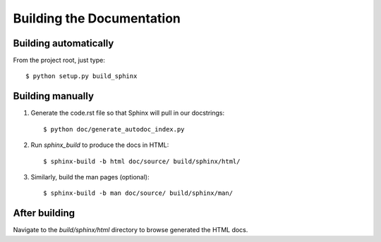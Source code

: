 ==========================
Building the Documentation
==========================

Building automatically
======================

From the project root, just type::

    $ python setup.py build_sphinx

Building manually
=================

#. Generate the code.rst file so that Sphinx will pull in our docstrings::

    $ python doc/generate_autodoc_index.py

#. Run `sphinx_build` to produce the docs in HTML::

    $ sphinx-build -b html doc/source/ build/sphinx/html/

#. Similarly, build the man pages (optional)::

    $ sphinx-build -b man doc/source/ build/sphinx/man/

After building
==============

Navigate to the `build/sphinx/html` directory to browse generated the HTML docs.
